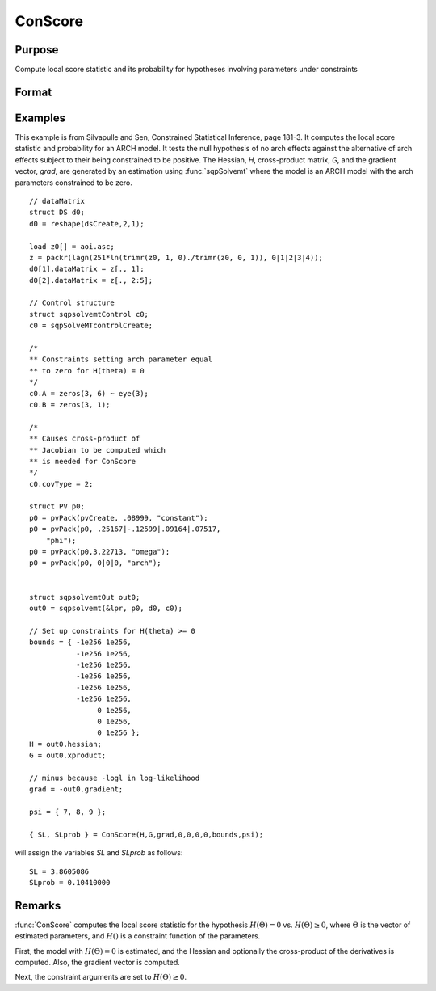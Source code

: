 
ConScore
==============================================

Purpose
----------------

Compute local score statistic and its probability for hypotheses involving parameters under constraints

Format
----------------
.. function:: { SL, SLprob } = ConScore(H, G, grad, a, b, c, d, bounds, psi)

    :param H: Hessian of loglikelihood with respect to parameters.
    :type H: KxK matrix

    :param G: cross-product matrix of the first derivatives by observation. If not available set to *H*.
    :type G: KxK matrix

    :param grad: gradient of loglikelihood with respect to parameters.
    :type grad: Kx1 vector

    :param a: linear equality constraint coefficients.
    :type a: MxK matrix

    :param b: linear equality constraint constants.

        These arguments specify the linear equality
        constraints of the following type:

        .. math::  a * X = b

        where *X* is the Kx1 parameter vector.
    :type b: Mx1 vector

    :param c: linear inequality constraint coefficients.
    :type c: MxK matrix

    :param d: linear inequality constraint constants.

        These arguments specify the linear inequality
        constraints of the following type:
        .. math::  c * X >= d

        where *X* is the Kx1 parameter vector.
    :type d: Mx1 vector

    :param bounds: bounds on parameters. The first column
        contains the lower bounds, and the second column the
        upper bounds.
    :type bounds: Kx2 matrix

    :param psi: indices of the set of parameters in the hypothesis
    :type psi: matrix

    :return SL: local score statistic of hypothesis.

    :rtype SL: scalar

    :return SLprob: probability of *SL*.

    :rtype SLprob: scalar

Examples
----------------
This example is from Silvapulle and Sen, Constrained Statistical Inference, page 181-3. It computes the
local score statistic and probability for an ARCH
model. It tests the null hypothesis of no arch effects against the alternative of arch effects
subject to their being constrained to be positive.
The Hessian, *H*, cross-product matrix, *G*, and the
gradient vector, *grad*, are generated by an
estimation using :func:`sqpSolvemt` where the model is
an ARCH model with the arch parameters constrained to be zero.

::

    // dataMatrix
    struct DS d0;
    d0 = reshape(dsCreate,2,1);

    load z0[] = aoi.asc;
    z = packr(lagn(251*ln(trimr(z0, 1, 0)./trimr(z0, 0, 1)), 0|1|2|3|4));
    d0[1].dataMatrix = z[., 1];
    d0[2].dataMatrix = z[., 2:5];

    // Control structure
    struct sqpsolvemtControl c0;
    c0 = sqpSolveMTcontrolCreate;

    /*
    ** Constraints setting arch parameter equal
    ** to zero for H(theta) = 0
    */
    c0.A = zeros(3, 6) ~ eye(3);
    c0.B = zeros(3, 1);

    /*
    ** Causes cross-product of
    ** Jacobian to be computed which
    ** is needed for ConScore
    */
    c0.covType = 2;

    struct PV p0;
    p0 = pvPack(pvCreate, .08999, "constant");
    p0 = pvPack(p0, .25167|-.12599|.09164|.07517,
        "phi");
    p0 = pvPack(p0,3.22713, "omega");
    p0 = pvPack(p0, 0|0|0, "arch");


    struct sqpsolvemtOut out0;
    out0 = sqpsolvemt(&lpr, p0, d0, c0);

    // Set up constraints for H(theta) >= 0
    bounds = { -1e256 1e256,
               -1e256 1e256,
               -1e256 1e256,
               -1e256 1e256,
               -1e256 1e256,
               -1e256 1e256,
                    0 1e256,
                    0 1e256,
                    0 1e256 };
    H = out0.hessian;
    G = out0.xproduct;

    // minus because -logl in log-likelihood
    grad = -out0.gradient;

    psi = { 7, 8, 9 };

    { SL, SLprob } = ConScore(H,G,grad,0,0,0,0,bounds,psi);

will assign the variables *SL* and *SLprob* as follows:

::

    SL = 3.8605086  
    SLprob = 0.10410000

Remarks
-------

:func:`ConScore` computes the local score statistic for the hypothesis :math:`H(Θ) = 0`
vs. :math:`H(Θ) ≥ 0`, where :math:`Θ` is the vector of estimated parameters, and :math:`H()` is
a constraint function of the parameters.

First, the model with :math:`H(Θ) = 0` is estimated, and the Hessian and
optionally the cross-product of the derivatives is computed. Also, the
gradient vector is computed.

Next, the constraint arguments are set to :math:`H(Θ) ≥ 0`.

